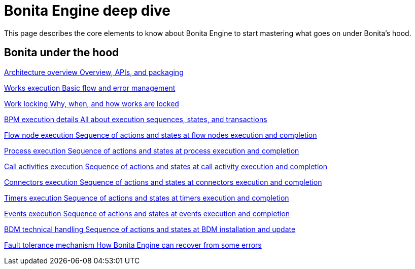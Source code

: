 = Bonita Engine deep dive 
:description: This page describes the core elements to know about Bonita Engine to start mastering what goes on under Bonita's hood.

{description}

[.card-section]
== Bonita under the hood

[.card.card-index]
--
xref:engine-architecture-overview.adoc[[.card-title]#Architecture overview# [.card-body.card-content-overflow]#pass:q[Overview, APIs, and packaging]#]
--

[.card.card-index]
--
xref:work-execution.adoc[[.card-title]#Works execution# [.card-body.card-content-overflow]#pass:q[Basic flow and error management]#]
--

[.card.card-index]
--
xref:work-locking.adoc[[.card-title]#Work locking# [.card-body.card-content-overflow]#pass:q[Why, when, and how works are locked]#]
--

[.card.card-index]
--
xref:execution-sequence-states-and-transactions.adoc[[.card-title]#BPM execution details# [.card-body.card-content-overflow]#pass:q[All about execution sequences, states, and transactions]#]
--

[.card.card-index]
--
xref:how-a-flownode-is-executed.adoc[[.card-title]#Flow node execution# [.card-body.card-content-overflow]#pass:q[Sequence of actions and states at flow nodes execution and completion]#]
--

[.card.card-index]
--
xref:how-a-process-is-completed.adoc[[.card-title]#Process execution# [.card-body.card-content-overflow]#pass:q[Sequence of actions and states at process execution and completion]#]
--

[.card.card-index]
--
xref:how-a-call-activity-is-executed.adoc[[.card-title]#Call activities execution# [.card-body.card-content-overflow]#pass:q[Sequence of actions and states at call activity execution and completion]#]
--

[.card.card-index]
--
xref:connectors-execution.adoc[[.card-title]#Connectors execution# [.card-body.card-content-overflow]#pass:q[Sequence of actions and states at connectors execution and completion]#]
--

[.card.card-index]
--
xref:timers-execution.adoc[[.card-title]#Timers execution# [.card-body.card-content-overflow]#pass:q[Sequence of actions and states at timers execution and completion]#]
--

[.card.card-index]
--
xref:how-an-event-is-executed.adoc[[.card-title]#Events execution# [.card-body.card-content-overflow]#pass:q[Sequence of actions and states at events execution and completion]#]
--

[.card.card-index]
--
xref:how-a-bdm-is-deployed.adoc[[.card-title]#BDM technical handling# [.card-body.card-content-overflow]#pass:q[Sequence of actions and states at BDM installation and update]#]
--

[.card.card-index]
--
xref:fault-tolerance.adoc[[.card-title]#Fault tolerance mechanism# [.card-body.card-content-overflow]#pass:q[How Bonita Engine can recover from some errors]#]
--
